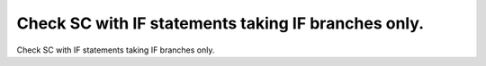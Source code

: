 Check SC with IF statements taking IF branches only.
====================================================

Check SC with IF statements taking IF branches only.

